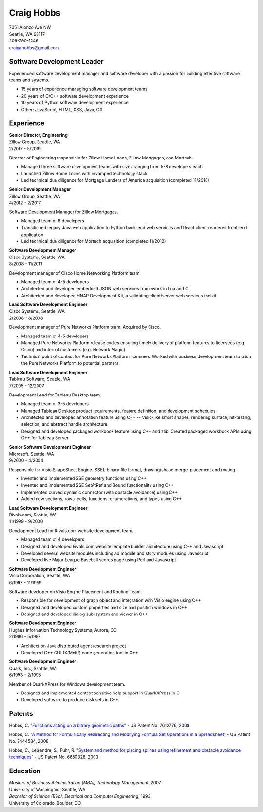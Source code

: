 .. -*- fill-column: 100; -*-

Craig Hobbs
===========

| 7051 Alonzo Ave NW
| Seattle, WA 98117
| 206-790-1246
| craigahobbs@gmail.com


Software Development Leader
---------------------------

Experienced software development manager and software developer with a passion for building
effective software teams and systems.

* 15 years of experience managing software development teams
* 20 years of C/C++ software development experience
* 10 years of Python software development experience
* Other: JavaScript, HTML, CSS, Java, C#


Experience
----------

| **Senior Director, Engineering**
| Zillow Group, Seattle, WA
| 2/2017 - 5/2019

Director of Engineering responsible for Zillow Home Loans, Zillow Mortgages, and Mortech.

* Managed three software development teams with sizes ranging from 5-8 developers each

* Launched Zillow Home Loans with revamped technology stack

* Led technical due diligence for Mortgage Lenders of America acquisition (completed 11/2018)

| **Senior Development Manager**
| Zillow Group, Seattle, WA
| 4/2012 - 2/2017

Software Development Manager for Zillow Mortgages.

* Managed team of 6 developers

* Transitioned legacy Java web application to Python back-end web services and React client-rendered
  front-end application

* Led technical due diligence for Mortech acquisition (completed 11/2012)

| **Software Development Manager**
| Cisco Systems, Seattle, WA
| 8/2008 - 11/2011

Development manager of Cisco Home Networking Platform team.

* Managed team of 4-5 developers

* Architected and developed embedded JSON web services framework in Lua and C

* Architected and developed HNAP Development Kit, a validating client/server web services toolkit

| **Lead Software Development Engineer**
| Cisco Systems, Seattle, WA
| 2/2008 - 8/2008

Development manager of Pure Networks Platform team. Acquired by Cisco.

* Managed team of 4-5 developers

* Managed Pure Networks Platform release cycles ensuring timely delivery of platform features to
  licensees (e.g. Cisco) and internal customers (e.g. Network Magic)

* Technical point of contact for Pure Networks Platform licensees. Worked with business development
  team to pitch the Pure Networks Platform to potential partners

| **Lead Software Development Engineer**
| Tableau Software, Seattle, WA
| 7/2005 - 12/2007

Development Lead for Tableau Desktop team.

* Managed team of 3-5 developers

* Managed Tableau Desktop product requirements, feature definition, and development schedules

* Architected and developed annotation feature using C++ -- Visio-like smart shapes,
  rendering surface, hit-testing, selection, and abstract handle architecture.

* Designed and developed packaged workbook feature using C++ and zlib. Created packaged workbook
  APIs using C++ for Tableau Server.

| **Senior Software Development Engineer**
| Microsoft, Seattle, WA
| 9/2000 - 4/2004

Responsible for Visio ShapeSheet Engine (SSE), binary file format, drawing/shape merge, placement
and routing.

* Invented and implemented SSE geometry functions using C++

* Invented and implemented SSE SetAtRef and Bound functionality using C++

* Implemented curved dynamic connector (with obstacle avoidance) using C++

* Added new sections, rows, cells, functions, enumerations, and types using C++

| **Lead Software Development Engineer**
| Rivals.com, Seattle, WA
| 11/1999 - 9/2000

Development Lead for Rivals.com website development team.

* Managed team of 4 developers

* Designed and developed Rivals.com website template builder architecture using C++ and Javascript

* Developed several website modules including ad module and story modules using Javascript

* Developed live Major League Baseball scores page using Perl and Javascript

| **Software Development Engineer**
| Visio Corporation, Seattle, WA
| 6/1997 - 11/1999

Software developer on Visio Engine Placement and Routing Team.

* Responsible for development of graph object and integration with Visio engine using C++

* Designed and developed custom properties and size and position windows in C++

* Designed and developed dialog sub-system and viewer in C++

| **Software Development Engineer**
| Hughes Information Technology Systems, Aurora, CO
| 2/1996 - 5/1997

* Architect on Java distributed agent research project

* Developed C++ GUI (X/Motif) code generation tool in C++

| **Software Development Engineer**
| Quark, Inc., Seattle, WA
| 6/1993 - 2/1995

Member of QuarkXPress for Windows development team.

* Designed and implemented context sensitive help support in QuarkXPress in C

* Developed software to produce disk sets in C++


Patents
-------

Hobbs, C.
"`Functions acting on arbitrary geometric paths
<https://patents.google.com/patent/US7612776>`_" - US Patent No. 7612776, 2009

Hobbs, C.
"`A Method for Formulaically Redirecting and Modifying Formula Set Operations in a Spreadsheet
<https://patents.google.com/patent/US7444584>`_" - US Patent No. 7444584, 2008

Hobbs, C., LeGendre, S., Fuhr, R.
"`System and method for placing splines using refinement and obstacle avoidance techniques
<https://patents.google.com/patent/US6650328>`_" - US Patent No. 6650328, 2003


Education
---------

| *Masters of Business Administration (MBA), Technology Management*, 2007
| University of Washington, Seattle, WA

| *Bachelor of Science (BSc), Electrical and Computer Engineering*, 1993
| University of Colorado, Boulder, CO
